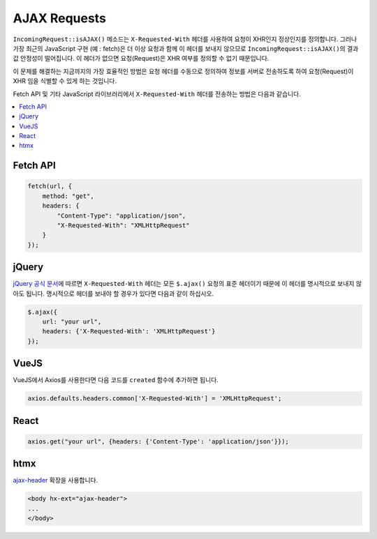 ##############
AJAX Requests
##############

``IncomingRequest::isAJAX()`` 메소드는 ``X-Requested-With`` 헤더를 사용하여 요청이 XHR인지 정상인지를 정의합니다. 
그러나 가장 최근의 JavaScript 구현 (예 : fetch)은 더 이상 요청과 함께 이 헤더를 보내지 않으므로 ``IncomingRequest::isAJAX()``\ 의 결과값 안정성이 떨어집니다.
이 헤더가 없으면 요청(Request)은 XHR 여부를 정의할 수 없기 때문입니다.

이 문제를 해결하는 지금까지의 가장 효율적인 방법은 요청 헤더를 수동으로 정의하여 정보를 서버로 전송하도록 하여 요청(Request)이 XHR 임을 식별할 수 있게 하는 것입니다.

Fetch API 및 기타 JavaScript 라이브러리에서 ``X-Requested-With`` 헤더를 전송하는 방법은 다음과 같습니다.

.. contents::
    :local:
    :depth: 2

Fetch API
=========

.. code-block:: javascript

    fetch(url, {
        method: "get",
        headers: {
            "Content-Type": "application/json",
            "X-Requested-With": "XMLHttpRequest"
        }
    });

jQuery
======

`jQuery 공식 문서 <https://api.jquery.com/jquery.ajax/>`_\ 에 따르면 ``X-Requested-With`` 헤더는 모든 ``$.ajax()`` 요청의 표준 헤더이기 때문에 
이 헤더를 명시적으로 보내지 않아도 됩니다. 
명시적으로 헤더를 보내야 할 경우가 있다면 다음과 같이 하십시오.

.. code-block:: javascript

    $.ajax({
        url: "your url",
        headers: {'X-Requested-With': 'XMLHttpRequest'}
    });  

VueJS
=====

VueJS에서 Axios를 사용한다면 다음 코드를 ``created`` 함수에 추가하면 됩니다.

.. code-block:: javascript

    axios.defaults.headers.common['X-Requested-With'] = 'XMLHttpRequest';

React
=====

.. code-block:: javascript

    axios.get("your url", {headers: {'Content-Type': 'application/json'}});

htmx
====

`ajax-header <https://htmx.org/extensions/ajax-header/>`_ 확장을 사용합니다.

.. code-block:: html

    <body hx-ext="ajax-header">
    ...
    </body>